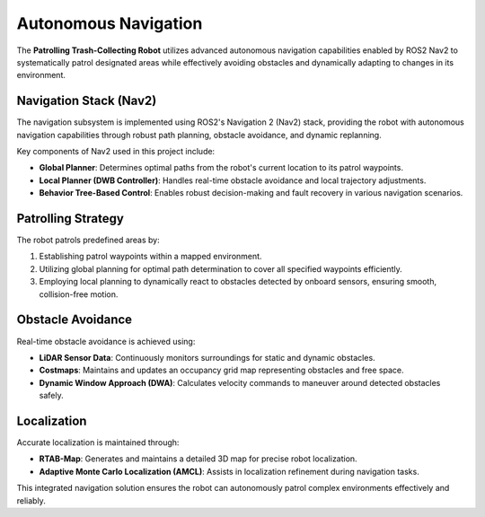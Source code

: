 Autonomous Navigation
======================

The **Patrolling Trash-Collecting Robot** utilizes advanced autonomous navigation capabilities enabled by ROS2 Nav2 to systematically patrol designated areas while effectively avoiding obstacles and dynamically adapting to changes in its environment.


Navigation Stack (Nav2)
------------------------

The navigation subsystem is implemented using ROS2's Navigation 2 (Nav2) stack, providing the robot with autonomous navigation capabilities through robust path planning, obstacle avoidance, and dynamic replanning.

Key components of Nav2 used in this project include:

- **Global Planner**: Determines optimal paths from the robot's current location to its patrol waypoints.
- **Local Planner (DWB Controller)**: Handles real-time obstacle avoidance and local trajectory adjustments.
- **Behavior Tree-Based Control**: Enables robust decision-making and fault recovery in various navigation scenarios.


Patrolling Strategy
--------------------

The robot patrols predefined areas by:

1. Establishing patrol waypoints within a mapped environment.
2. Utilizing global planning for optimal path determination to cover all specified waypoints efficiently.
3. Employing local planning to dynamically react to obstacles detected by onboard sensors, ensuring smooth, collision-free motion.


Obstacle Avoidance
-------------------

Real-time obstacle avoidance is achieved using:

- **LiDAR Sensor Data**: Continuously monitors surroundings for static and dynamic obstacles.
- **Costmaps**: Maintains and updates an occupancy grid map representing obstacles and free space.
- **Dynamic Window Approach (DWA)**: Calculates velocity commands to maneuver around detected obstacles safely.


Localization
-------------

Accurate localization is maintained through:

- **RTAB-Map**: Generates and maintains a detailed 3D map for precise robot localization.
- **Adaptive Monte Carlo Localization (AMCL)**: Assists in localization refinement during navigation tasks.

This integrated navigation solution ensures the robot can autonomously patrol complex environments effectively and reliably.
